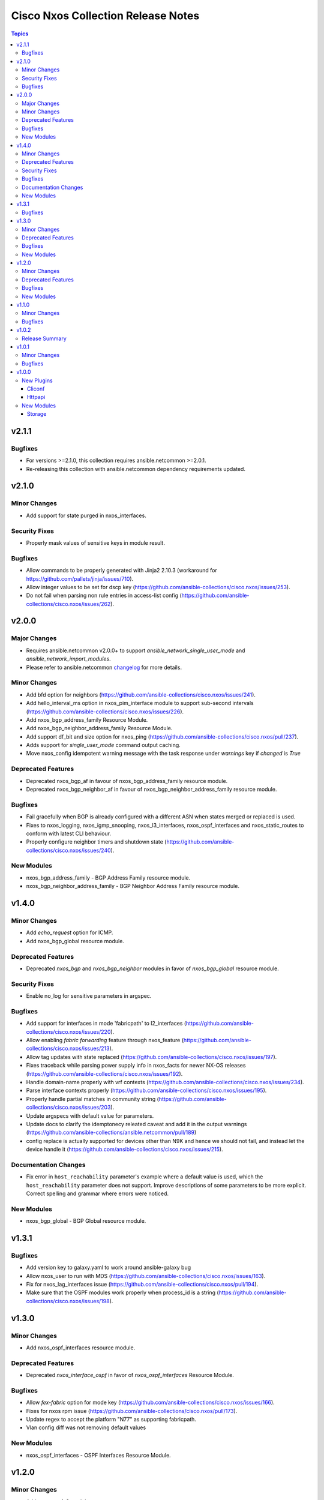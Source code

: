 ===================================
Cisco Nxos Collection Release Notes
===================================

.. contents:: Topics


v2.1.1
======

Bugfixes
--------

- For versions >=2.1.0, this collection requires ansible.netcommon >=2.0.1.
- Re-releasing this collection with ansible.netcommon dependency requirements updated.

v2.1.0
======

Minor Changes
-------------

- Add support for state purged in nxos_interfaces.

Security Fixes
--------------

- Properly mask values of sensitive keys in module result.

Bugfixes
--------

- Allow commands to be properly generated with Jinja2 2.10.3 (workaround for https://github.com/pallets/jinja/issues/710).
- Allow integer values to be set for dscp key (https://github.com/ansible-collections/cisco.nxos/issues/253).
- Do not fail when parsing non rule entries in access-list config (https://github.com/ansible-collections/cisco.nxos/issues/262).

v2.0.0
======

Major Changes
-------------

- Requires ansible.netcommon v2.0.0+ to support `ansible_network_single_user_mode` and `ansible_network_import_modules`.
- Please refer to ansible.netcommon `changelog <https://github.com/ansible-collections/ansible.netcommon/blob/main/changelogs/CHANGELOG.rst#ansible-netcommon-collection-release-notes>`_ for more details.

Minor Changes
-------------

- Add bfd option for neighbors (https://github.com/ansible-collections/cisco.nxos/issues/241).
- Add hello_interval_ms option in nxos_pim_interface module to support sub-second intervals (https://github.com/ansible-collections/cisco.nxos/issues/226).
- Add nxos_bgp_address_family Resource Module.
- Add nxos_bgp_neighbor_address_family Resource Module.
- Add support df_bit and size option for nxos_ping (https://github.com/ansible-collections/cisco.nxos/pull/237).
- Adds support for `single_user_mode` command output caching.
- Move nxos_config idempotent warning message with the task response under `warnings` key if `changed` is `True`

Deprecated Features
-------------------

- Deprecated nxos_bgp_af in favour of nxos_bgp_address_family resource module.
- Deprecated nxos_bgp_neighbor_af in favour of nxos_bgp_neighbor_address_family resource module.

Bugfixes
--------

- Fail gracefully when BGP is already configured with a different ASN when states merged or replaced is used.
- Fixes to nxos_logging, nxos_igmp_snooping, nxos_l3_interfaces, nxos_ospf_interfaces and nxos_static_routes to conform with latest CLI behaviour.
- Properly configure neighbor timers and shutdown state (https://github.com/ansible-collections/cisco.nxos/issues/240).

New Modules
-----------

- nxos_bgp_address_family - BGP Address Family resource module.
- nxos_bgp_neighbor_address_family - BGP Neighbor Address Family resource module.

v1.4.0
======

Minor Changes
-------------

- Add `echo_request` option for ICMP.
- Add nxos_bgp_global resource module.

Deprecated Features
-------------------

- Deprecated `nxos_bgp` and `nxos_bgp_neighbor` modules in favor of `nxos_bgp_global` resource module.

Security Fixes
--------------

- Enable no_log for sensitive parameters in argspec.

Bugfixes
--------

- Add support for interfaces in mode 'fabricpath' to l2_interfaces (https://github.com/ansible-collections/cisco.nxos/issues/220).
- Allow enabling `fabric forwarding` feature through nxos_feature (https://github.com/ansible-collections/cisco.nxos/issues/213).
- Allow tag updates with state replaced (https://github.com/ansible-collections/cisco.nxos/issues/197).
- Fixes traceback while parsing power supply info in nxos_facts for newer NX-OS releases (https://github.com/ansible-collections/cisco.nxos/issues/192).
- Handle domain-name properly with vrf contexts (https://github.com/ansible-collections/cisco.nxos/issues/234).
- Parse interface contexts properly (https://github.com/ansible-collections/cisco.nxos/issues/195).
- Properly handle partial matches in community string (https://github.com/ansible-collections/cisco.nxos/issues/203).
- Update argspecs with default value for parameters.
- Update docs to clarify the idemptonecy releated caveat and add it in the output warnings (https://github.com/ansible-collections/ansible.netcommon/pull/189)
- config replace is actually supported for devices other than N9K and hence we should not fail, and instead let the device handle it (https://github.com/ansible-collections/cisco.nxos/issues/215).

Documentation Changes
---------------------

- Fix error in ``host_reachability`` parameter's example where a default value is used, which the ``host_reachability`` parameter does not support. Improve descriptions of some parameters to be more explicit. Correct spelling and grammar where errors were noticed.

New Modules
-----------

- nxos_bgp_global - BGP Global resource module.

v1.3.1
======

Bugfixes
--------

- Add version key to galaxy.yaml to work around ansible-galaxy bug
- Allow nxos_user to run with MDS (https://github.com/ansible-collections/cisco.nxos/issues/163).
- Fix for nxos_lag_interfaces issue (https://github.com/ansible-collections/cisco.nxos/pull/194).
- Make sure that the OSPF modules work properly when process_id is a string (https://github.com/ansible-collections/cisco.nxos/issues/198).

v1.3.0
======

Minor Changes
-------------

- Add nxos_ospf_interfaces resource module.

Deprecated Features
-------------------

- Deprecated `nxos_interface_ospf` in favor of `nxos_ospf_interfaces` Resource Module.

Bugfixes
--------

- Allow `fex-fabric` option for mode key (https://github.com/ansible-collections/cisco.nxos/issues/166).
- Fixes for nxos rpm issue (https://github.com/ansible-collections/cisco.nxos/pull/173).
- Update regex to accept the platform "N77" as supporting fabricpath.
- Vlan config diff was not removing default values

New Modules
-----------

- nxos_ospf_interfaces - OSPF Interfaces Resource Module.

v1.2.0
======

Minor Changes
-------------

- Add nxos_ospfv3 module.
- Allow other transfer protocols than scp to pull files from a NXOS device in nxos_file_copy module. sftp, http, https, tftp and ftp can be choosen as a transfer protocol, when the file_pull parameter is true..

Deprecated Features
-------------------

- Deprecated `nxos_smu` in favour of `nxos_rpm` module.
- The `nxos_ospf_vrf` module is deprecated by `nxos_ospfv2` and `nxos_ospfv3` Resource Modules.

Bugfixes
--------

- Correctly parse facts for lacp interfaces mode information (https://github.com/ansible-collections/cisco.nxos/pull/164).
- Fix for nxos smu issue (https://github.com/ansible-collections/cisco.nxos/pull/160).
- Fix regex for parsing configuration in nxos_lag_interfaces.
- Fix regexes in nxos_acl_interfaces facts and some code cleanup (https://github.com/ansible-collections/cisco.nxos/issues/149).
- Fix rendering of `log-adjacency-changes` commands.
- Preserve whitespaces in banner text (https://github.com/ansible-collections/cisco.nxos/pull/146).

New Modules
-----------

- nxos_ospfv3 - OSPFv3 resource module

v1.1.0
======

Minor Changes
-------------

- Add N9K multisite support(https://github.com/ansible-collections/cisco.nxos/pull/142)

Bugfixes
--------

- Allow facts round trip to work on nxos_vlans (https://github.com/ansible-collections/cisco.nxos/pull/141).

v1.0.2
======

Release Summary
---------------

Rereleased 1.0.1 with updated changelog.

v1.0.1
======

Minor Changes
-------------

- documentation - Use FQCN when refering to modules (https://github.com/ansible-collections/cisco.nxos/pull/116)

Bugfixes
--------

- Element type of `commands` key should be `raw` since it accepts both strings and dicts (https://github.com/ansible-collections/cisco.nxos/pull/126).
- Fix nxos_interfaces states replaced and overridden (https://github.com/ansible-collections/cisco.nxos/pull/102).
- Fixed force option in lag_interfaces.py (https://github.com/ansible-collections/cisco.nxos/pull/111).
- Make `src`, `backup` and `backup_options` in nxos_config work when module alias is used (https://github.com/ansible-collections/cisco.nxos/pull/121).
- Makes sure that docstring and argspec are in sync and removes sanity ignores (https://github.com/ansible-collections/cisco.nxos/pull/112).
- Update docs after sanity fixes to modules.
- nxos_user - do not fail when a custom role is used (https://github.com/ansible-collections/cisco.nxos/pull/130)

v1.0.0
======

New Plugins
-----------

Cliconf
~~~~~~~

- nxos - Use NX-OS cliconf to run commands on Cisco NX-OS platform

Httpapi
~~~~~~~

- nxos - Use NX-API to run commands on Cisco NX-OS platform

New Modules
-----------

- nxos_aaa_server - Manages AAA server global configuration.
- nxos_aaa_server_host - Manages AAA server host-specific configuration.
- nxos_acl - (deprecated, removed after 2022-06-01) Manages access list entries for ACLs.
- nxos_acl_interface - (deprecated, removed after 2022-06-01) Manages applying ACLs to interfaces.
- nxos_acl_interfaces - ACL interfaces resource module
- nxos_acls - ACLs resource module
- nxos_banner - Manage multiline banners on Cisco NXOS devices
- nxos_bfd_global - Bidirectional Forwarding Detection (BFD) global-level configuration
- nxos_bfd_interfaces - BFD interfaces resource module
- nxos_bgp - Manages BGP configuration.
- nxos_bgp_af - Manages BGP Address-family configuration.
- nxos_bgp_neighbor - Manages BGP neighbors configurations.
- nxos_bgp_neighbor_af - Manages BGP address-family's neighbors configuration.
- nxos_command - Run arbitrary command on Cisco NXOS devices
- nxos_config - Manage Cisco NXOS configuration sections
- nxos_evpn_global - Handles the EVPN control plane for VXLAN.
- nxos_evpn_vni - Manages Cisco EVPN VXLAN Network Identifier (VNI).
- nxos_facts - Gets facts about NX-OS switches
- nxos_feature - Manage features in NX-OS switches.
- nxos_file_copy - Copy a file to a remote NXOS device.
- nxos_gir - Trigger a graceful removal or insertion (GIR) of the switch.
- nxos_gir_profile_management - Create a maintenance-mode or normal-mode profile for GIR.
- nxos_hsrp - Manages HSRP configuration on NX-OS switches.
- nxos_hsrp_interfaces - HSRP interfaces resource module
- nxos_igmp - Manages IGMP global configuration.
- nxos_igmp_interface - Manages IGMP interface configuration.
- nxos_igmp_snooping - Manages IGMP snooping global configuration.
- nxos_install_os - Set boot options like boot, kickstart image and issu.
- nxos_interface - (deprecated, removed after 2022-06-01) Manages physical attributes of interfaces.
- nxos_interface_ospf - Manages configuration of an OSPF interface instance.
- nxos_interfaces - Interfaces resource module
- nxos_l2_interface - (deprecated, removed after 2022-06-01) Manage Layer-2 interface on Cisco NXOS devices.
- nxos_l2_interfaces - L2 interfaces resource module
- nxos_l3_interface - (deprecated, removed after 2022-06-01) Manage L3 interfaces on Cisco NXOS network devices
- nxos_l3_interfaces - L3 interfaces resource module
- nxos_lacp - LACP resource module
- nxos_lacp_interfaces - LACP interfaces resource module
- nxos_lag_interfaces - LAG interfaces resource module
- nxos_linkagg - (deprecated, removed after 2022-06-01) Manage link aggregation groups on Cisco NXOS devices.
- nxos_lldp - (deprecated, removed after 2022-06-01) Manage LLDP configuration on Cisco NXOS network devices.
- nxos_lldp_global - LLDP resource module
- nxos_lldp_interfaces - LLDP interfaces resource module
- nxos_logging - Manage logging on network devices
- nxos_ntp - Manages core NTP configuration.
- nxos_ntp_auth - Manages NTP authentication.
- nxos_ntp_options - Manages NTP options.
- nxos_nxapi - Manage NXAPI configuration on an NXOS device.
- nxos_ospf - (deprecated, removed after 2022-06-01) Manages configuration of an ospf instance.
- nxos_ospf_vrf - Manages a VRF for an OSPF router.
- nxos_ospfv2 - OSPFv2 resource module
- nxos_overlay_global - Configures anycast gateway MAC of the switch.
- nxos_pim - Manages configuration of a PIM instance.
- nxos_pim_interface - Manages PIM interface configuration.
- nxos_pim_rp_address - Manages configuration of an PIM static RP address instance.
- nxos_ping - Tests reachability using ping from Nexus switch.
- nxos_reboot - Reboot a network device.
- nxos_rollback - Set a checkpoint or rollback to a checkpoint.
- nxos_rpm - Install patch or feature rpms on Cisco NX-OS devices.
- nxos_smu - Perform SMUs on Cisco NX-OS devices.
- nxos_snapshot - Manage snapshots of the running states of selected features.
- nxos_snmp_community - Manages SNMP community configs.
- nxos_snmp_contact - Manages SNMP contact info.
- nxos_snmp_host - Manages SNMP host configuration.
- nxos_snmp_location - Manages SNMP location information.
- nxos_snmp_traps - Manages SNMP traps.
- nxos_snmp_user - Manages SNMP users for monitoring.
- nxos_static_route - (deprecated, removed after 2022-06-01) Manages static route configuration
- nxos_static_routes - Static routes resource module
- nxos_system - Manage the system attributes on Cisco NXOS devices
- nxos_telemetry - TELEMETRY resource module
- nxos_udld - Manages UDLD global configuration params.
- nxos_udld_interface - Manages UDLD interface configuration params.
- nxos_user - Manage the collection of local users on Nexus devices
- nxos_vlan - (deprecated, removed after 2022-06-01) Manages VLAN resources and attributes.
- nxos_vlans - VLANs resource module
- nxos_vpc - Manages global VPC configuration
- nxos_vpc_interface - Manages interface VPC configuration
- nxos_vrf - Manages global VRF configuration.
- nxos_vrf_af - Manages VRF AF.
- nxos_vrf_interface - Manages interface specific VRF configuration.
- nxos_vrrp - Manages VRRP configuration on NX-OS switches.
- nxos_vtp_domain - Manages VTP domain configuration.
- nxos_vtp_password - Manages VTP password configuration.
- nxos_vtp_version - Manages VTP version configuration.
- nxos_vxlan_vtep - Manages VXLAN Network Virtualization Endpoint (NVE).
- nxos_vxlan_vtep_vni - Creates a Virtual Network Identifier member (VNI)

Storage
~~~~~~~

- nxos_devicealias - Configuration of device alias.
- nxos_vsan - Configuration of vsan.
- nxos_zone_zoneset - Configuration of zone/zoneset.
